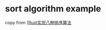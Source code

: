 * sort algorithm example
:PROPERTIES:
:CUSTOM_ID: sort-algorithm-example
:END:
copy from
[[[https://juejin.cn/post/6844904053353218062#heading-2][Rust实现八种排序算法]]
